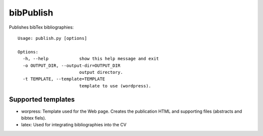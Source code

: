 bibPublish
==========

Publishes bibTex bibliographies::

  Usage: publish.py [options]
  
  Options:
    -h, --help            show this help message and exit
    -o OUTPUT_DIR, --output-dir=OUTPUT_DIR
                          output directory.
    -t TEMPLATE, --template=TEMPLATE
                          template to use (wordpress).

Supported templates
-------------------

- worpress: Template used for the Web page. Creates the publication HTML and supporting files (abstracts and bibtex fiels).
- latex: Used for integrating bibliographies into the CV
